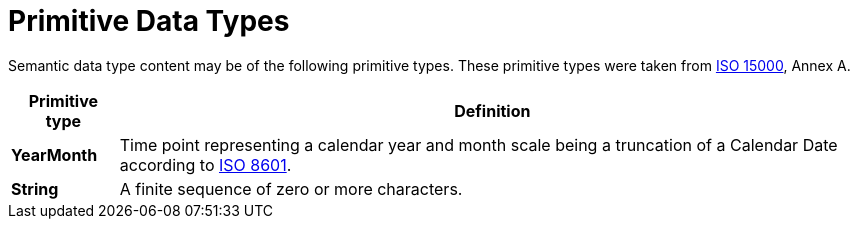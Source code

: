 = Primitive Data Types

Semantic data type content may be of the following primitive types. 
These primitive types were taken from https://www.iso.org/standard/61433.html[ISO 15000], Annex A.

[cols="1s,7", options="header"]
|===
|Primitive type
|Definition

|YearMonth
|Time point representing a calendar year and month scale being a truncation of a Calendar Date according to https://www.iso.org/standard/40874.html[ISO 8601].

|String
|A finite sequence of zero or more characters.
|===
